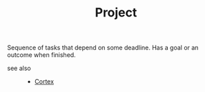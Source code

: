 #+TITLE: Project
#+STARTUP: overview latexpreview inlineimages
#+ROAM_TAGS: index
#+ROAM_ALIAS: "Project" "what is Project" "what Project is"
#+CREATED: [2021-06-13 Paz]
#+LAST_MODIFIED: [2021-06-13 Paz 02:49]

Sequence of tasks that depend on some deadline. Has a goal or an outcome when finished.


- see also ::
  + [[file:20210613031402-keyword-cortex.org][Cortex]]
